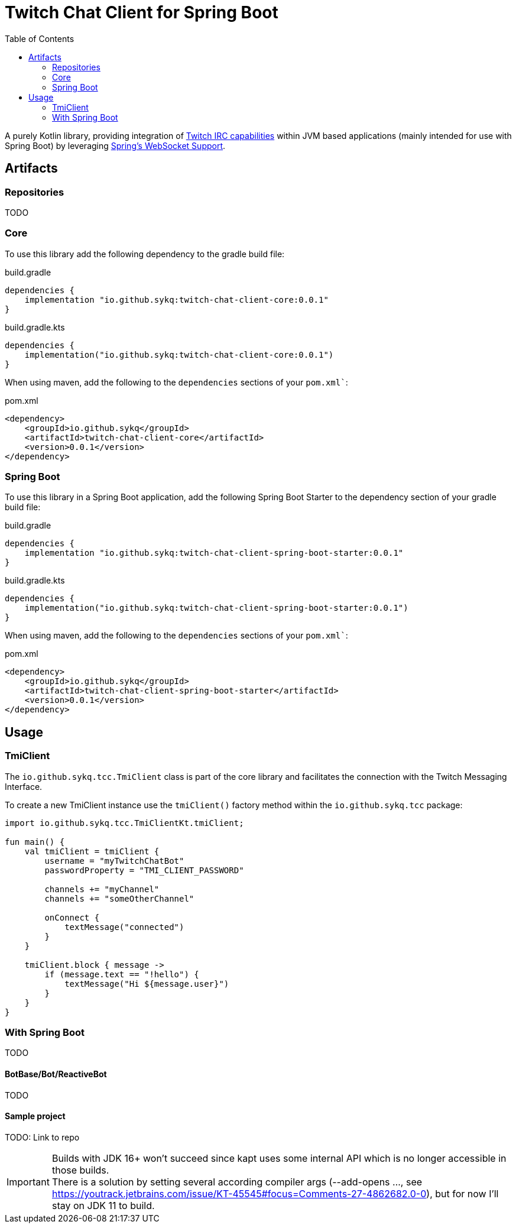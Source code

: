 :toc:
= Twitch Chat Client for Spring Boot

A purely Kotlin library, providing integration of https://dev.twitch.tv/docs/irc/guide#Twitch_IRC_Capabilities[Twitch IRC capabilities] within JVM based applications (mainly intended for use with Spring Boot) by leveraging https://docs.spring.io/spring-integration/reference/html/web-sockets.html[Spring's WebSocket Support].

== Artifacts

=== Repositories
TODO

=== Core

To use this library add the following dependency to the gradle build file:

[source,groovy]
.build.gradle
----
dependencies {
    implementation "io.github.sykq:twitch-chat-client-core:0.0.1"
}
----

[source,kotlin]
.build.gradle.kts
----
dependencies {
    implementation("io.github.sykq:twitch-chat-client-core:0.0.1")
}
----

When using maven, add the following to the `dependencies` sections of your `pom.xml``:
[,xml]
.pom.xml
----
<dependency>
    <groupId>io.github.sykq</groupId>
    <artifactId>twitch-chat-client-core</artifactId>
    <version>0.0.1</version>
</dependency>
----

=== Spring Boot
To use this library in a Spring Boot application, add the following Spring Boot Starter to the dependency section of your gradle build file:

[source,groovy]
.build.gradle
----
dependencies {
    implementation "io.github.sykq:twitch-chat-client-spring-boot-starter:0.0.1"
}
----
[source,kotlin]
.build.gradle.kts
----
dependencies {
    implementation("io.github.sykq:twitch-chat-client-spring-boot-starter:0.0.1")
}
----

When using maven, add the following to the `dependencies` sections of your `pom.xml``:
[,xml]
.pom.xml
----
<dependency>
    <groupId>io.github.sykq</groupId>
    <artifactId>twitch-chat-client-spring-boot-starter</artifactId>
    <version>0.0.1</version>
</dependency>
----

== Usage
=== TmiClient
The `io.github.sykq.tcc.TmiClient` class is part of the core library and facilitates the connection with the Twitch Messaging Interface.

To create a new TmiClient instance use the `tmiClient()` factory method within the `io.github.sykq.tcc` package:

[source,kotlin]
----
import io.github.sykq.tcc.TmiClientKt.tmiClient;

fun main() {
    val tmiClient = tmiClient {
        username = "myTwitchChatBot"
        passwordProperty = "TMI_CLIENT_PASSWORD"

        channels += "myChannel"
        channels += "someOtherChannel"

        onConnect {
            textMessage("connected")
        }
    }

    tmiClient.block { message ->
        if (message.text == "!hello") {
            textMessage("Hi ${message.user}")
        }
    }
}
----



=== With Spring Boot
TODO

==== BotBase/Bot/ReactiveBot
TODO

==== Sample project
TODO: Link to repo

[IMPORTANT]
====
Builds with JDK 16+ won't succeed since kapt uses some internal API which is no longer accessible in those builds. +
There is a solution by setting several according compiler args (--add-opens ..., see https://youtrack.jetbrains.com/issue/KT-45545#focus=Comments-27-4862682.0-0), but for now I'll stay on JDK 11 to build.
====